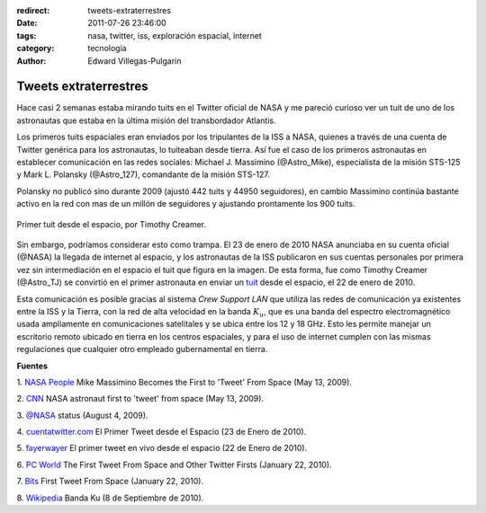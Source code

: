 :redirect: tweets-extraterrestres
:date: 2011-07-26 23:46:00
:tags: nasa, twitter, iss, exploración espacial, internet
:category: tecnología
:author: Edward Villegas-Pulgarin

Tweets extraterrestres
======================

Hace casi 2 semanas estaba mirando tuits en el Twitter oficial de NASA
y me pareció curioso ver un tuit de uno de los astronautas que estaba
en la última misión del transbordador Atlantis.

Los primeros tuits espaciales eran enviados por los tripulantes de la
ISS a NASA, quienes a través de una cuenta de Twitter genérica para los
astronautas, lo tuiteaban desde tierra. Así fue el caso de los primeros
astronautas en establecer comunicación en las redes sociales: Michael J.
Massimino (@Astro\_Mike), especialista de la misión STS-125 y Mark L.
Polansky (@Astro\_127), comandante de la misión STS-127.

Polansky no publicó sino durante 2009 (ajustó 442 tuits y 44950
seguidores), en cambio Massimino continúa bastante activo en la red con
mas de un millón de seguidores y ajustando prontamente los 900 tuits.

.. figure:: /images/tweets-extraterrestres/primer-tuit-extraterrestre.jpg
   :width: 320px
   :height: 208px
   :align: center
   :alt: Primer tuit desde el espacio, por Timothy Creamer.

   Primer tuit desde el espacio, por Timothy Creamer.

Sin embargo, podríamos considerar esto como trampa. El 23 de enero de
2010 NASA anunciaba en su cuenta oficial (@NASA) la llegada de internet
al espacio, y los astronautas de la ISS publicaron en sus cuentas
personales por primera vez sin intermediación en el espacio el tuit que
figura en la imagen. De esta forma, fue como Timothy Creamer
(@Astro\_TJ) se convirtió en el primer astronauta en enviar un `tuit <https://twitter.com/Astro_TJ/status/8062317551>`_
desde el espacio, el 22 de enero de 2010.

Esta comunicación es posible gracias al sistema *Crew Support LAN* que
utiliza las redes de comunicación ya existentes entre la ISS y la
Tierra, con la red de alta velocidad en la banda :math:`K_u`, que es una
banda del espectro electromagnético usada ampliamente en comunicaciones
satelitales y se ubica entre los 12 y 18 GHz. Esto les permite manejar
un escritorio remoto ubicado en tierra en los centros espaciales, y para
el uso de internet cumplen con las mismas regulaciones que cualquier
otro empleado gubernamental en tierra.

**Fuentes**

1. `NASA
People <http://www.nasa.gov/topics/people/features/massimino_tweet.html>`__ Mike
Massimino Becomes the First to 'Tweet' From Space (May 13, 2009).

2.
`CNN <http://articles.cnn.com/2009-05-13/tech/twitter.space_1_twitter-user-tweet-hubble-space-telescope?_s=PM:TECH>`__ NASA
astronaut first to 'tweet' from space (May 13, 2009).

3. `@NASA <https://twitter.com/#!/NASA/status/3123921726>`__ status
(August 4, 2009).

4.
`cuentatwitter.com <http://cuentatwitter.com/noticias-twitter-el-primer-tweet-desde-el-espacio>`__ El
Primer Tweet desde el Espacio (23 de Enero de 2010).

5. `fayerwayer <http://www.fayerwayer.com/2010/01/astronauta-manda-el-primer-tweet-en-vivo-desde-el-espacio/>`__ El
primer tweet en vivo desde el espacio (22 de Enero de 2010).

6. `PC
World <http://www.pcworld.com/article/187512/the_first_tweet_from_space_and_other_twitter_firsts.html>`__ The
First Tweet From Space and Other Twitter Firsts (January 22, 2010).

7.
`Bits <http://bits.blogs.nytimes.com/2010/01/22/first-tweet-from-space/>`__ First
Tweet From Space (January 22, 2010).

8. `Wikipedia <http://es.wikipedia.org/wiki/Banda_ku>`__ Banda Ku (8 de
Septiembre de 2010).
